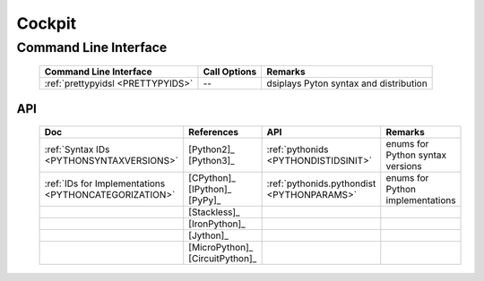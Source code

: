 
*******
Cockpit
*******

Command Line Interface
----------------------

   .. raw:: html
   
      <div class="indextab">
      <div class="nonbreakheadtab">
      <div class="autocoltab">

   +-----------------------------------+--------------+----------------------------------------+
   | Command Line Interface            | Call Options | Remarks                                |
   +===================================+==============+========================================+
   | :ref:`prettypyidsl <PRETTYPYIDS>` | --           | dsiplays Pyton syntax and distribution |
   +-----------------------------------+--------------+----------------------------------------+

   .. raw:: html
   
      </div>
      </div>
      </div>


API
===

   .. raw:: html
   
      <div class="indextab">
      <div class="nonbreakheadtab">
      <div class="autocolumntab">
   
   +-------------------------------------------------------+---------------------------------+--------------------------------------------+----------------------------------+
   | Doc                                                   | References                      | API                                        | Remarks                          |
   +=======================================================+=================================+============================================+==================================+
   | :ref:`Syntax IDs <PYTHONSYNTAXVERSIONS>`              | [Python2]_ [Python3]_           | :ref:`pythonids <PYTHONDISTIDSINIT>`       | enums for Python syntax versions |
   +-------------------------------------------------------+---------------------------------+--------------------------------------------+----------------------------------+
   | :ref:`IDs for Implementations <PYTHONCATEGORIZATION>` | [CPython]_ [IPython]_ [PyPy]_   | :ref:`pythonids.pythondist <PYTHONPARAMS>` | enums for Python implementations |
   +-------------------------------------------------------+---------------------------------+--------------------------------------------+----------------------------------+
   |                                                       | [Stackless]_                    |                                            |                                  |
   +-------------------------------------------------------+---------------------------------+--------------------------------------------+----------------------------------+
   |                                                       | [IronPython]_                   |                                            |                                  |
   +-------------------------------------------------------+---------------------------------+--------------------------------------------+----------------------------------+
   |                                                       | [Jython]_                       |                                            |                                  |
   +-------------------------------------------------------+---------------------------------+--------------------------------------------+----------------------------------+
   |                                                       | [MicroPython]_ [CircuitPython]_ |                                            |                                  |
   +-------------------------------------------------------+---------------------------------+--------------------------------------------+----------------------------------+

   .. raw:: html
   
      </div>
      </div>
      </div>


